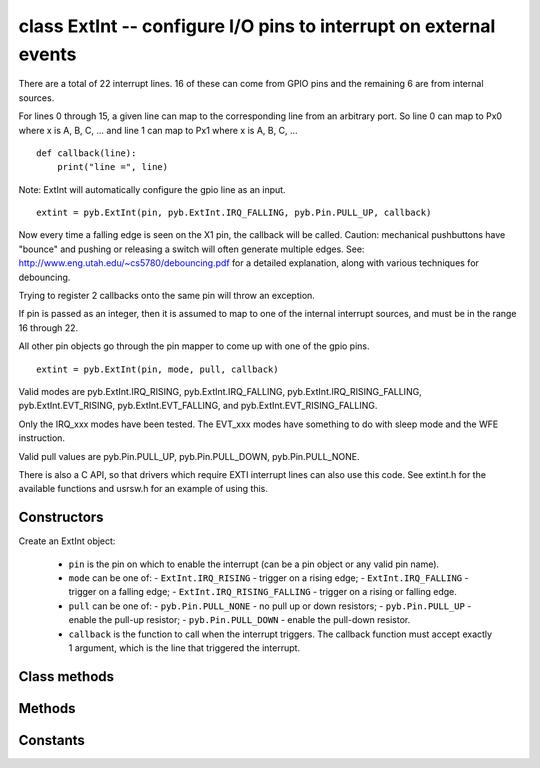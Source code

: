 ﻿.. currentmodule:: pyb
.. _pyb.ExtInt:

class ExtInt -- configure I/O pins to interrupt on external events
==================================================================

There are a total of 22 interrupt lines. 16 of these can come from GPIO pins
and the remaining 6 are from internal sources.

For lines 0 through 15, a given line can map to the corresponding line from an
arbitrary port. So line 0 can map to Px0 where x is A, B, C, ... and
line 1 can map to Px1 where x is A, B, C, ... ::

    def callback(line):
        print("line =", line)

Note: ExtInt will automatically configure the gpio line as an input. ::

    extint = pyb.ExtInt(pin, pyb.ExtInt.IRQ_FALLING, pyb.Pin.PULL_UP, callback)

Now every time a falling edge is seen on the X1 pin, the callback will be
called. Caution: mechanical pushbuttons have "bounce" and pushing or
releasing a switch will often generate multiple edges.
See: http://www.eng.utah.edu/~cs5780/debouncing.pdf for a detailed
explanation, along with various techniques for debouncing.

Trying to register 2 callbacks onto the same pin will throw an exception.

If pin is passed as an integer, then it is assumed to map to one of the
internal interrupt sources, and must be in the range 16 through 22.

All other pin objects go through the pin mapper to come up with one of the
gpio pins. ::

    extint = pyb.ExtInt(pin, mode, pull, callback)

Valid modes are pyb.ExtInt.IRQ_RISING, pyb.ExtInt.IRQ_FALLING,
pyb.ExtInt.IRQ_RISING_FALLING, pyb.ExtInt.EVT_RISING,
pyb.ExtInt.EVT_FALLING, and pyb.ExtInt.EVT_RISING_FALLING.

Only the IRQ_xxx modes have been tested. The EVT_xxx modes have
something to do with sleep mode and the WFE instruction.

Valid pull values are pyb.Pin.PULL_UP, pyb.Pin.PULL_DOWN, pyb.Pin.PULL_NONE.

There is also a C API, so that drivers which require EXTI interrupt lines
can also use this code. See extint.h for the available functions and
usrsw.h for an example of using this.


Constructors
------------

.. class:: pyb.ExtInt(pin, mode, pull, callback)

   Create an ExtInt object:
   
     - ``pin`` is the pin on which to enable the interrupt (can be a pin object or any valid pin name).
     - ``mode`` can be one of:
       - ``ExtInt.IRQ_RISING`` - trigger on a rising edge;
       - ``ExtInt.IRQ_FALLING`` - trigger on a falling edge;
       - ``ExtInt.IRQ_RISING_FALLING`` - trigger on a rising or falling edge.
     - ``pull`` can be one of:
       - ``pyb.Pin.PULL_NONE`` - no pull up or down resistors;
       - ``pyb.Pin.PULL_UP`` - enable the pull-up resistor;
       - ``pyb.Pin.PULL_DOWN`` - enable the pull-down resistor.
     - ``callback`` is the function to call when the interrupt triggers.  The
       callback function must accept exactly 1 argument, which is the line that
       triggered the interrupt.


Class methods
-------------

.. classmethod:: ExtInt.regs()

   Dump the values of the EXTI registers.


Methods
-------

.. method:: ExtInt.disable()

   Disable the interrupt associated with the ExtInt object.
   This could be useful for debouncing.

.. method:: ExtInt.enable()

   Enable a disabled interrupt.

.. method:: ExtInt.line()

   Return the line number that the pin is mapped to.

.. method:: ExtInt.swint()

   Trigger the callback from software.


Constants
---------

.. data:: ExtInt.IRQ_FALLING

   interrupt on a falling edge

.. data:: ExtInt.IRQ_RISING

   interrupt on a rising edge

.. data:: ExtInt.IRQ_RISING_FALLING

   interrupt on a rising or falling edge
